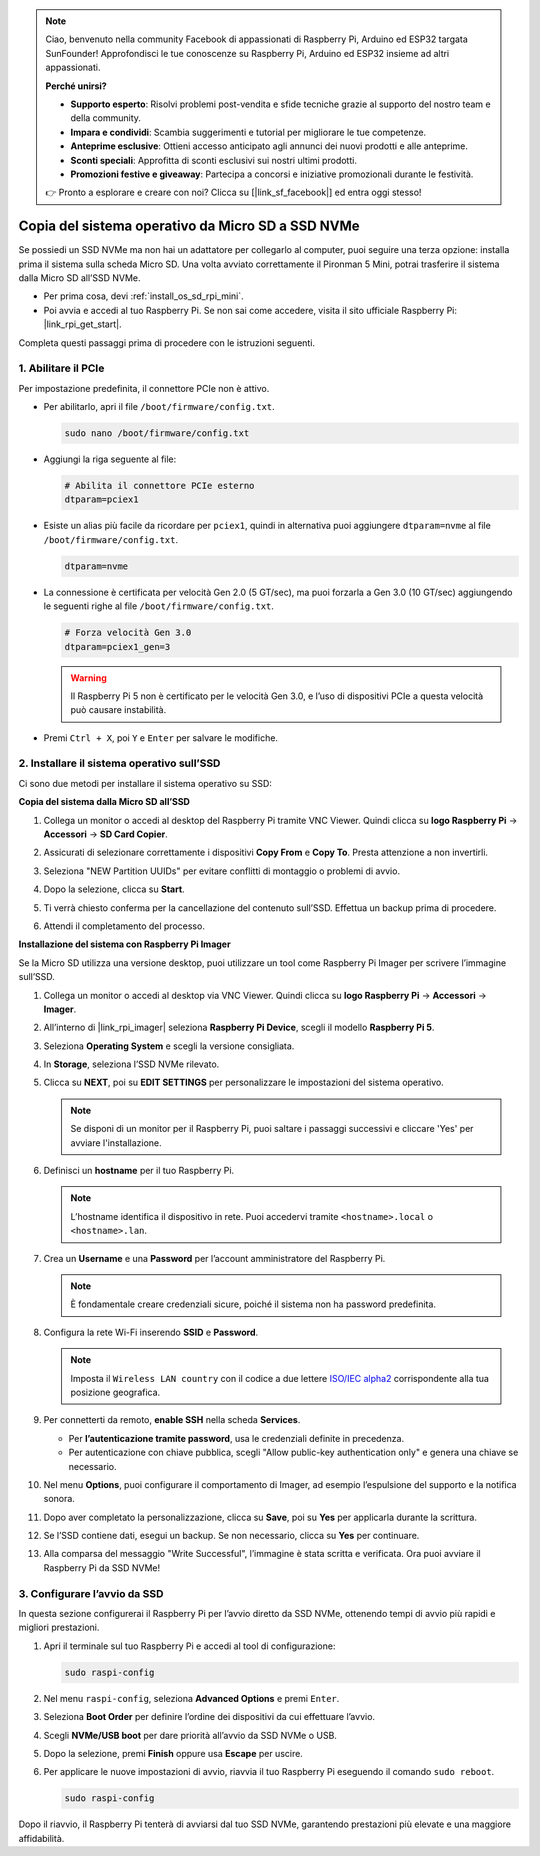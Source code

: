 .. note:: 

    Ciao, benvenuto nella community Facebook di appassionati di Raspberry Pi, Arduino ed ESP32 targata SunFounder! Approfondisci le tue conoscenze su Raspberry Pi, Arduino ed ESP32 insieme ad altri appassionati.

    **Perché unirsi?**

    - **Supporto esperto**: Risolvi problemi post-vendita e sfide tecniche grazie al supporto del nostro team e della community.
    - **Impara e condividi**: Scambia suggerimenti e tutorial per migliorare le tue competenze.
    - **Anteprime esclusive**: Ottieni accesso anticipato agli annunci dei nuovi prodotti e alle anteprime.
    - **Sconti speciali**: Approfitta di sconti esclusivi sui nostri ultimi prodotti.
    - **Promozioni festive e giveaway**: Partecipa a concorsi e iniziative promozionali durante le festività.

    👉 Pronto a esplorare e creare con noi? Clicca su [|link_sf_facebook|] ed entra oggi stesso!

.. _copy_sd_to_nvme_rpi_mini:

Copia del sistema operativo da Micro SD a SSD NVMe
==================================================================

Se possiedi un SSD NVMe ma non hai un adattatore per collegarlo al computer, puoi seguire una terza opzione: installa prima il sistema sulla scheda Micro SD. Una volta avviato correttamente il Pironman 5 Mini, potrai trasferire il sistema dalla Micro SD all’SSD NVMe.

* Per prima cosa, devi :ref:`install_os_sd_rpi_mini`.
* Poi avvia e accedi al tuo Raspberry Pi. Se non sai come accedere, visita il sito ufficiale Raspberry Pi: |link_rpi_get_start|.

Completa questi passaggi prima di procedere con le istruzioni seguenti.


1. Abilitare il PCIe
-------------------------

Per impostazione predefinita, il connettore PCIe non è attivo.

* Per abilitarlo, apri il file ``/boot/firmware/config.txt``.

  .. code-block:: shell

    sudo nano /boot/firmware/config.txt

* Aggiungi la riga seguente al file:

  .. code-block:: shell

    # Abilita il connettore PCIe esterno
    dtparam=pciex1

* Esiste un alias più facile da ricordare per ``pciex1``, quindi in alternativa puoi aggiungere ``dtparam=nvme`` al file ``/boot/firmware/config.txt``.

  .. code-block:: shell

    dtparam=nvme

* La connessione è certificata per velocità Gen 2.0 (5 GT/sec), ma puoi forzarla a Gen 3.0 (10 GT/sec) aggiungendo le seguenti righe al file ``/boot/firmware/config.txt``.

  .. code-block:: shell

    # Forza velocità Gen 3.0
    dtparam=pciex1_gen=3

  .. warning::

    Il Raspberry Pi 5 non è certificato per le velocità Gen 3.0, e l’uso di dispositivi PCIe a questa velocità può causare instabilità.

* Premi ``Ctrl + X``, poi ``Y`` e ``Enter`` per salvare le modifiche.


2. Installare il sistema operativo sull’SSD
----------------------------------------------

Ci sono due metodi per installare il sistema operativo su SSD:

**Copia del sistema dalla Micro SD all’SSD**

#. Collega un monitor o accedi al desktop del Raspberry Pi tramite VNC Viewer. Quindi clicca su **logo Raspberry Pi** -> **Accessori** -> **SD Card Copier**.

   .. image:: img/ssd_copy.png


#. Assicurati di selezionare correttamente i dispositivi **Copy From** e **Copy To**. Presta attenzione a non invertirli.

   .. image:: img/ssd_copy_from.png

#. Seleziona "NEW Partition UUIDs" per evitare conflitti di montaggio o problemi di avvio.

   .. image:: img/ssd_copy_uuid.png

#. Dopo la selezione, clicca su **Start**.

   .. image:: img/ssd_copy_click_start.png

#. Ti verrà chiesto conferma per la cancellazione del contenuto sull’SSD. Effettua un backup prima di procedere.

   .. image:: img/ssd_copy_erase.png

#. Attendi il completamento del processo.

**Installazione del sistema con Raspberry Pi Imager**

Se la Micro SD utilizza una versione desktop, puoi utilizzare un tool come Raspberry Pi Imager per scrivere l’immagine sull’SSD.

#. Collega un monitor o accedi al desktop via VNC Viewer. Quindi clicca su **logo Raspberry Pi** -> **Accessori** -> **Imager**.

   .. image:: img/ssd_imager.png


#. All’interno di |link_rpi_imager| seleziona **Raspberry Pi Device**, scegli il modello **Raspberry Pi 5**.

   .. image:: img/ssd_pi5.png
      :width: 90%


#. Seleziona **Operating System** e scegli la versione consigliata.

   .. image:: img/ssd_os.png
      :width: 90%

#. In **Storage**, seleziona l’SSD NVMe rilevato.

   .. image:: img/nvme_storage.png
      :width: 90%

#. Clicca su **NEXT**, poi su **EDIT SETTINGS** per personalizzare le impostazioni del sistema operativo.

   .. note::

      Se disponi di un monitor per il Raspberry Pi, puoi saltare i passaggi successivi e cliccare 'Yes' per avviare l'installazione.

   .. image:: img/os_enter_setting.png
      :width: 90%

#. Definisci un **hostname** per il tuo Raspberry Pi.

   .. note::

      L’hostname identifica il dispositivo in rete. Puoi accedervi tramite ``<hostname>.local`` o ``<hostname>.lan``.

   .. image:: img/os_set_hostname.png


#. Crea un **Username** e una **Password** per l’account amministratore del Raspberry Pi.

   .. note::

      È fondamentale creare credenziali sicure, poiché il sistema non ha password predefinita.

   .. image:: img/os_set_username.png


#. Configura la rete Wi-Fi inserendo **SSID** e **Password**.

   .. note::

     Imposta il ``Wireless LAN country`` con il codice a due lettere `ISO/IEC alpha2 <https://en.wikipedia.org/wiki/ISO_3166-1_alpha-2#Officially_assigned_code_elements>`_ corrispondente alla tua posizione geografica.

   .. image:: img/os_set_wifi.png

#. Per connetterti da remoto, **enable SSH** nella scheda **Services**.

   * Per **l’autenticazione tramite password**, usa le credenziali definite in precedenza.
   * Per autenticazione con chiave pubblica, scegli "Allow public-key authentication only" e genera una chiave se necessario.

   .. image:: img/os_enable_ssh.png



#. Nel menu **Options**, puoi configurare il comportamento di Imager, ad esempio l’espulsione del supporto e la notifica sonora.

   .. image:: img/os_options.png

#. Dopo aver completato la personalizzazione, clicca su **Save**, poi su **Yes** per applicarla durante la scrittura.

   .. image:: img/os_click_yes.png
      :width: 90%

#. Se l’SSD contiene dati, esegui un backup. Se non necessario, clicca su **Yes** per continuare.

   .. image:: img/nvme_erase.png
      :width: 90%

#. Alla comparsa del messaggio "Write Successful", l’immagine è stata scritta e verificata. Ora puoi avviare il Raspberry Pi da SSD NVMe!

   .. image:: img/nvme_install_finish.png
      :width: 90%


.. _configure_boot_ssd_mini:

3. Configurare l’avvio da SSD
---------------------------------------

In questa sezione configurerai il Raspberry Pi per l’avvio diretto da SSD NVMe, ottenendo tempi di avvio più rapidi e migliori prestazioni.

#. Apri il terminale sul tuo Raspberry Pi e accedi al tool di configurazione:

   .. code-block:: shell

      sudo raspi-config

#. Nel menu ``raspi-config``, seleziona **Advanced Options** e premi ``Enter``.

   .. image:: img/nvme_open_config.png

#. Seleziona **Boot Order** per definire l’ordine dei dispositivi da cui effettuare l’avvio.

   .. image:: img/nvme_boot_order.png

#. Scegli **NVMe/USB boot** per dare priorità all’avvio da SSD NVMe o USB.

   .. image:: img/nvme_boot_nvme.png

#. Dopo la selezione, premi **Finish** oppure usa **Escape** per uscire.

   .. image:: img/nvme_boot_ok.png

#. Per applicare le nuove impostazioni di avvio, riavvia il tuo Raspberry Pi eseguendo il comando ``sudo reboot``.

   .. code-block:: shell

      sudo raspi-config

   .. image:: img/nvme_boot_reboot.png

Dopo il riavvio, il Raspberry Pi tenterà di avviarsi dal tuo SSD NVMe, garantendo prestazioni più elevate e una maggiore affidabilità.
